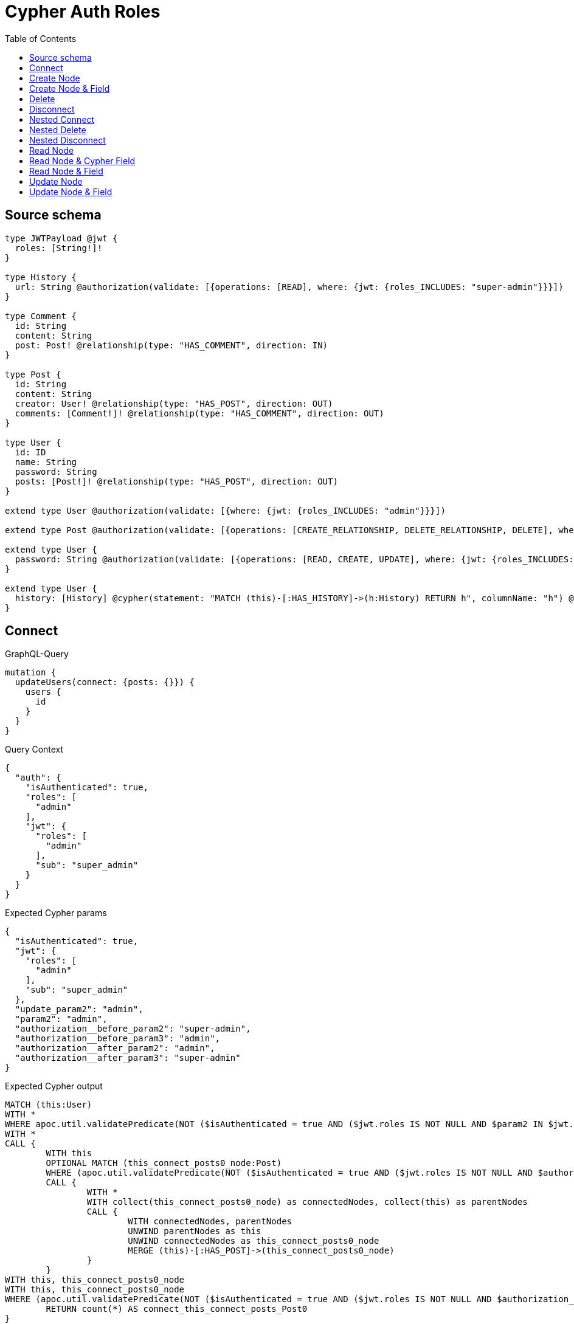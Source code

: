 :toc:

= Cypher Auth Roles

== Source schema

[source,graphql,schema=true]
----
type JWTPayload @jwt {
  roles: [String!]!
}

type History {
  url: String @authorization(validate: [{operations: [READ], where: {jwt: {roles_INCLUDES: "super-admin"}}}])
}

type Comment {
  id: String
  content: String
  post: Post! @relationship(type: "HAS_COMMENT", direction: IN)
}

type Post {
  id: String
  content: String
  creator: User! @relationship(type: "HAS_POST", direction: OUT)
  comments: [Comment!]! @relationship(type: "HAS_COMMENT", direction: OUT)
}

type User {
  id: ID
  name: String
  password: String
  posts: [Post!]! @relationship(type: "HAS_POST", direction: OUT)
}

extend type User @authorization(validate: [{where: {jwt: {roles_INCLUDES: "admin"}}}])

extend type Post @authorization(validate: [{operations: [CREATE_RELATIONSHIP, DELETE_RELATIONSHIP, DELETE], where: {jwt: {roles_INCLUDES: "super-admin"}}}])

extend type User {
  password: String @authorization(validate: [{operations: [READ, CREATE, UPDATE], where: {jwt: {roles_INCLUDES: "super-admin"}}}])
}

extend type User {
  history: [History] @cypher(statement: "MATCH (this)-[:HAS_HISTORY]->(h:History) RETURN h", columnName: "h") @authorization(validate: [{operations: [READ], where: {jwt: {roles_INCLUDES: "super-admin"}}}])
}
----
== Connect

.GraphQL-Query
[source,graphql]
----
mutation {
  updateUsers(connect: {posts: {}}) {
    users {
      id
    }
  }
}
----

.Query Context
[source,json,query-config=true]
----
{
  "auth": {
    "isAuthenticated": true,
    "roles": [
      "admin"
    ],
    "jwt": {
      "roles": [
        "admin"
      ],
      "sub": "super_admin"
    }
  }
}
----

.Expected Cypher params
[source,json]
----
{
  "isAuthenticated": true,
  "jwt": {
    "roles": [
      "admin"
    ],
    "sub": "super_admin"
  },
  "update_param2": "admin",
  "param2": "admin",
  "authorization__before_param2": "super-admin",
  "authorization__before_param3": "admin",
  "authorization__after_param2": "admin",
  "authorization__after_param3": "super-admin"
}
----

.Expected Cypher output
[source,cypher]
----
MATCH (this:User)
WITH *
WHERE apoc.util.validatePredicate(NOT ($isAuthenticated = true AND ($jwt.roles IS NOT NULL AND $param2 IN $jwt.roles)), "@neo4j/graphql/FORBIDDEN", [0])
WITH *
CALL {
	WITH this
	OPTIONAL MATCH (this_connect_posts0_node:Post)
	WHERE (apoc.util.validatePredicate(NOT ($isAuthenticated = true AND ($jwt.roles IS NOT NULL AND $authorization__before_param2 IN $jwt.roles)), "@neo4j/graphql/FORBIDDEN", [0]) AND apoc.util.validatePredicate(NOT ($isAuthenticated = true AND ($jwt.roles IS NOT NULL AND $authorization__before_param3 IN $jwt.roles)), "@neo4j/graphql/FORBIDDEN", [0]))
	CALL {
		WITH *
		WITH collect(this_connect_posts0_node) as connectedNodes, collect(this) as parentNodes
		CALL {
			WITH connectedNodes, parentNodes
			UNWIND parentNodes as this
			UNWIND connectedNodes as this_connect_posts0_node
			MERGE (this)-[:HAS_POST]->(this_connect_posts0_node)
		}
	}
WITH this, this_connect_posts0_node
WITH this, this_connect_posts0_node
WHERE (apoc.util.validatePredicate(NOT ($isAuthenticated = true AND ($jwt.roles IS NOT NULL AND $authorization__after_param2 IN $jwt.roles)), "@neo4j/graphql/FORBIDDEN", [0]) AND apoc.util.validatePredicate(NOT ($isAuthenticated = true AND ($jwt.roles IS NOT NULL AND $authorization__after_param3 IN $jwt.roles)), "@neo4j/graphql/FORBIDDEN", [0]))
	RETURN count(*) AS connect_this_connect_posts_Post0
}
WITH *
WITH *
WHERE apoc.util.validatePredicate(NOT ($isAuthenticated = true AND ($jwt.roles IS NOT NULL AND $update_param2 IN $jwt.roles)), "@neo4j/graphql/FORBIDDEN", [0])
RETURN collect(DISTINCT this { .id }) AS data
----

'''

== Create Node

.GraphQL-Query
[source,graphql]
----
mutation {
  createUsers(input: [{id: "1"}]) {
    users {
      id
    }
  }
}
----

.Query Context
[source,json,query-config=true]
----
{
  "auth": {
    "isAuthenticated": true,
    "roles": [
      "admin"
    ],
    "jwt": {
      "roles": [
        "admin"
      ],
      "sub": "super_admin"
    }
  }
}
----

.Expected Cypher params
[source,json]
----
{
  "create_param0": [
    {
      "id": "1"
    }
  ],
  "isAuthenticated": true,
  "jwt": {
    "roles": [
      "admin"
    ],
    "sub": "super_admin"
  },
  "create_param3": "admin"
}
----

.Expected Cypher output
[source,cypher]
----
UNWIND $create_param0 AS create_var0
CALL {
    WITH create_var0
    CREATE (create_this1:User)
    SET
        create_this1.id = create_var0.id
    WITH *
    WHERE apoc.util.validatePredicate(NOT ($isAuthenticated = true AND ($jwt.roles IS NOT NULL AND $create_param3 IN $jwt.roles)), "@neo4j/graphql/FORBIDDEN", [0])
    
    RETURN create_this1
}
RETURN collect(create_this1 { .id }) AS data
----

'''

== Create Node & Field

.GraphQL-Query
[source,graphql]
----
mutation {
  createUsers(input: [{id: "1", password: "super-password"}]) {
    users {
      id
    }
  }
}
----

.Query Context
[source,json,query-config=true]
----
{
  "auth": {
    "isAuthenticated": true,
    "roles": [
      "admin"
    ],
    "jwt": {
      "roles": [
        "admin"
      ],
      "sub": "super_admin"
    }
  }
}
----

.Expected Cypher params
[source,json]
----
{
  "create_param0": [
    {
      "id": "1",
      "password": "super-password"
    }
  ],
  "isAuthenticated": true,
  "jwt": {
    "roles": [
      "admin"
    ],
    "sub": "super_admin"
  },
  "create_param3": "admin",
  "create_param4": "super-admin"
}
----

.Expected Cypher output
[source,cypher]
----
UNWIND $create_param0 AS create_var0
CALL {
    WITH create_var0
    CREATE (create_this1:User)
    SET
        create_this1.id = create_var0.id,
        create_this1.password = create_var0.password
    WITH *
    WHERE apoc.util.validatePredicate(NOT ($isAuthenticated = true AND ($jwt.roles IS NOT NULL AND $create_param3 IN $jwt.roles)), "@neo4j/graphql/FORBIDDEN", [0])
    WITH *
    WHERE apoc.util.validatePredicate((create_var0.password IS NOT NULL AND NOT ($isAuthenticated = true AND ($jwt.roles IS NOT NULL AND $create_param4 IN $jwt.roles))), "@neo4j/graphql/FORBIDDEN", [0])
    
    RETURN create_this1
}
RETURN collect(create_this1 { .id }) AS data
----

'''

== Delete

.GraphQL-Query
[source,graphql]
----
mutation {
  deleteUsers {
    nodesDeleted
  }
}
----

.Query Context
[source,json,query-config=true]
----
{
  "auth": {
    "isAuthenticated": true,
    "roles": [
      "admin"
    ],
    "jwt": {
      "roles": [
        "admin"
      ],
      "sub": "super_admin"
    }
  }
}
----

.Expected Cypher params
[source,json]
----
{
  "isAuthenticated": true,
  "jwt": {
    "roles": [
      "admin"
    ],
    "sub": "super_admin"
  },
  "param2": "admin"
}
----

.Expected Cypher output
[source,cypher]
----
MATCH (this:User)
WHERE apoc.util.validatePredicate(NOT ($isAuthenticated = true AND ($jwt.roles IS NOT NULL AND $param2 IN $jwt.roles)), "@neo4j/graphql/FORBIDDEN", [0])
DETACH DELETE this
----

'''

== Disconnect

.GraphQL-Query
[source,graphql]
----
mutation {
  updateUsers(disconnect: {posts: {}}) {
    users {
      id
    }
  }
}
----

.Query Context
[source,json,query-config=true]
----
{
  "auth": {
    "isAuthenticated": true,
    "roles": [
      "admin"
    ],
    "jwt": {
      "roles": [
        "admin"
      ],
      "sub": "super_admin"
    }
  }
}
----

.Expected Cypher params
[source,json]
----
{
  "isAuthenticated": true,
  "jwt": {
    "roles": [
      "admin"
    ],
    "sub": "super_admin"
  },
  "update_param2": "admin",
  "param2": "admin",
  "authorization__before_param2": "admin",
  "authorization__before_param3": "super-admin",
  "authorization__after_param2": "admin",
  "authorization__after_param3": "super-admin",
  "updateUsers": {
    "args": {
      "disconnect": {
        "posts": [
          {}
        ]
      }
    }
  }
}
----

.Expected Cypher output
[source,cypher]
----
MATCH (this:User)
WITH *
WHERE apoc.util.validatePredicate(NOT ($isAuthenticated = true AND ($jwt.roles IS NOT NULL AND $param2 IN $jwt.roles)), "@neo4j/graphql/FORBIDDEN", [0])
WITH this
CALL {
WITH this
OPTIONAL MATCH (this)-[this_disconnect_posts0_rel:HAS_POST]->(this_disconnect_posts0:Post)
WHERE (apoc.util.validatePredicate(NOT ($isAuthenticated = true AND ($jwt.roles IS NOT NULL AND $authorization__before_param2 IN $jwt.roles)), "@neo4j/graphql/FORBIDDEN", [0]) AND apoc.util.validatePredicate(NOT ($isAuthenticated = true AND ($jwt.roles IS NOT NULL AND $authorization__before_param3 IN $jwt.roles)), "@neo4j/graphql/FORBIDDEN", [0]))
CALL {
	WITH this_disconnect_posts0, this_disconnect_posts0_rel, this
	WITH collect(this_disconnect_posts0) as this_disconnect_posts0, this_disconnect_posts0_rel, this
	UNWIND this_disconnect_posts0 as x
	DELETE this_disconnect_posts0_rel
}
WITH this, this_disconnect_posts0
WHERE (apoc.util.validatePredicate(NOT ($isAuthenticated = true AND ($jwt.roles IS NOT NULL AND $authorization__after_param2 IN $jwt.roles)), "@neo4j/graphql/FORBIDDEN", [0]) AND apoc.util.validatePredicate(NOT ($isAuthenticated = true AND ($jwt.roles IS NOT NULL AND $authorization__after_param3 IN $jwt.roles)), "@neo4j/graphql/FORBIDDEN", [0]))
RETURN count(*) AS disconnect_this_disconnect_posts_Post
}
WITH *
WITH *
WHERE apoc.util.validatePredicate(NOT ($isAuthenticated = true AND ($jwt.roles IS NOT NULL AND $update_param2 IN $jwt.roles)), "@neo4j/graphql/FORBIDDEN", [0])
RETURN collect(DISTINCT this { .id }) AS data
----

'''

== Nested Connect

.GraphQL-Query
[source,graphql]
----
mutation {
  updateComments(
    update: {post: {update: {node: {creator: {connect: {where: {node: {id: "user-id"}}}}}}}}
  ) {
    comments {
      content
    }
  }
}
----

.Query Context
[source,json,query-config=true]
----
{
  "auth": {
    "isAuthenticated": true,
    "roles": [
      "admin"
    ],
    "jwt": {
      "roles": [
        "admin"
      ],
      "sub": "super_admin"
    }
  }
}
----

.Expected Cypher params
[source,json]
----
{
  "this_post0_creator0_connect0_node_param0": "user-id",
  "isAuthenticated": true,
  "jwt": {
    "roles": [
      "admin"
    ],
    "sub": "super_admin"
  },
  "authorization__before_param2": "admin",
  "authorization__before_param3": "super-admin",
  "authorization__after_param2": "super-admin",
  "authorization__after_param3": "admin"
}
----

.Expected Cypher output
[source,cypher]
----
MATCH (this:Comment)


WITH this
CALL {
	WITH this
	MATCH (this)<-[this_has_comment0_relationship:HAS_COMMENT]-(this_post0:Post)
	
	
	WITH *
	CALL {
		WITH this, this_post0
		OPTIONAL MATCH (this_post0_creator0_connect0_node:User)
		WHERE this_post0_creator0_connect0_node.id = $this_post0_creator0_connect0_node_param0 AND (apoc.util.validatePredicate(NOT ($isAuthenticated = true AND ($jwt.roles IS NOT NULL AND $authorization__before_param2 IN $jwt.roles)), "@neo4j/graphql/FORBIDDEN", [0]) AND apoc.util.validatePredicate(NOT ($isAuthenticated = true AND ($jwt.roles IS NOT NULL AND $authorization__before_param3 IN $jwt.roles)), "@neo4j/graphql/FORBIDDEN", [0]))
		CALL {
			WITH *
			WITH this, collect(this_post0_creator0_connect0_node) as connectedNodes, collect(this_post0) as parentNodes
			CALL {
				WITH connectedNodes, parentNodes
				UNWIND parentNodes as this_post0
				UNWIND connectedNodes as this_post0_creator0_connect0_node
				MERGE (this_post0)-[:HAS_POST]->(this_post0_creator0_connect0_node)
			}
		}
	WITH this, this_post0, this_post0_creator0_connect0_node
	WITH this, this_post0, this_post0_creator0_connect0_node
	WHERE (apoc.util.validatePredicate(NOT ($isAuthenticated = true AND ($jwt.roles IS NOT NULL AND $authorization__after_param2 IN $jwt.roles)), "@neo4j/graphql/FORBIDDEN", [0]) AND apoc.util.validatePredicate(NOT ($isAuthenticated = true AND ($jwt.roles IS NOT NULL AND $authorization__after_param3 IN $jwt.roles)), "@neo4j/graphql/FORBIDDEN", [0]))
		RETURN count(*) AS connect_this_post0_creator0_connect_User0
	}
	
	WITH this, this_post0
	CALL {
		WITH this_post0
		MATCH (this_post0)-[this_post0_creator_User_unique:HAS_POST]->(:User)
		WITH count(this_post0_creator_User_unique) as c
		WHERE apoc.util.validatePredicate(NOT (c = 1), '@neo4j/graphql/RELATIONSHIP-REQUIREDPost.creator required exactly once', [0])
		RETURN c AS this_post0_creator_User_unique_ignored
	}
	RETURN count(*) AS update_this_post0
}

WITH *
CALL {
	WITH this
	MATCH (this)<-[this_post_Post_unique:HAS_COMMENT]-(:Post)
	WITH count(this_post_Post_unique) as c
	WHERE apoc.util.validatePredicate(NOT (c = 1), '@neo4j/graphql/RELATIONSHIP-REQUIREDComment.post required exactly once', [0])
	RETURN c AS this_post_Post_unique_ignored
}
RETURN collect(DISTINCT this { .content }) AS data
----

'''

== Nested Delete

.GraphQL-Query
[source,graphql]
----
mutation {
  deleteUsers(delete: {posts: {where: {}}}) {
    nodesDeleted
  }
}
----

.Query Context
[source,json,query-config=true]
----
{
  "auth": {
    "isAuthenticated": true,
    "roles": [
      "admin"
    ],
    "jwt": {
      "roles": [
        "admin"
      ],
      "sub": "super_admin"
    }
  }
}
----

.Expected Cypher params
[source,json]
----
{
  "isAuthenticated": true,
  "jwt": {
    "roles": [
      "admin"
    ],
    "sub": "super_admin"
  },
  "param2": "admin",
  "param3": "super-admin"
}
----

.Expected Cypher output
[source,cypher]
----
MATCH (this:User)
WHERE apoc.util.validatePredicate(NOT ($isAuthenticated = true AND ($jwt.roles IS NOT NULL AND $param2 IN $jwt.roles)), "@neo4j/graphql/FORBIDDEN", [0])
WITH *
CALL {
    WITH *
    OPTIONAL MATCH (this)-[this0:HAS_POST]->(this1:Post)
    WHERE apoc.util.validatePredicate(NOT ($isAuthenticated = true AND ($jwt.roles IS NOT NULL AND $param3 IN $jwt.roles)), "@neo4j/graphql/FORBIDDEN", [0])
    WITH this0, collect(DISTINCT this1) AS var2
    CALL {
        WITH var2
        UNWIND var2 AS var3
        DETACH DELETE var3
    }
}
WITH *
DETACH DELETE this
----

'''

== Nested Disconnect

.GraphQL-Query
[source,graphql]
----
mutation {
  updateComments(
    update: {post: {update: {node: {creator: {disconnect: {where: {node: {id: "user-id"}}}}}}}}
  ) {
    comments {
      content
    }
  }
}
----

.Query Context
[source,json,query-config=true]
----
{
  "auth": {
    "isAuthenticated": true,
    "roles": [
      "admin"
    ],
    "jwt": {
      "roles": [
        "admin"
      ],
      "sub": "super_admin"
    }
  }
}
----

.Expected Cypher params
[source,json]
----
{
  "updateComments_args_update_post_update_node_creator_disconnect_where_User_this_post0_creator0_disconnect0param0": "user-id",
  "isAuthenticated": true,
  "jwt": {
    "roles": [
      "admin"
    ],
    "sub": "super_admin"
  },
  "authorization__before_param2": "super-admin",
  "authorization__before_param3": "admin",
  "authorization__after_param2": "super-admin",
  "authorization__after_param3": "admin",
  "updateComments": {
    "args": {
      "update": {
        "post": {
          "update": {
            "node": {
              "creator": {
                "disconnect": {
                  "where": {
                    "node": {
                      "id": "user-id"
                    }
                  }
                }
              }
            }
          }
        }
      }
    }
  }
}
----

.Expected Cypher output
[source,cypher]
----
MATCH (this:Comment)


WITH this
CALL {
	WITH this
	MATCH (this)<-[this_has_comment0_relationship:HAS_COMMENT]-(this_post0:Post)
	
	
	WITH this, this_post0
	CALL {
	WITH this, this_post0
	OPTIONAL MATCH (this_post0)-[this_post0_creator0_disconnect0_rel:HAS_POST]->(this_post0_creator0_disconnect0:User)
	WHERE this_post0_creator0_disconnect0.id = $updateComments_args_update_post_update_node_creator_disconnect_where_User_this_post0_creator0_disconnect0param0 AND (apoc.util.validatePredicate(NOT ($isAuthenticated = true AND ($jwt.roles IS NOT NULL AND $authorization__before_param2 IN $jwt.roles)), "@neo4j/graphql/FORBIDDEN", [0]) AND apoc.util.validatePredicate(NOT ($isAuthenticated = true AND ($jwt.roles IS NOT NULL AND $authorization__before_param3 IN $jwt.roles)), "@neo4j/graphql/FORBIDDEN", [0]))
	CALL {
		WITH this_post0_creator0_disconnect0, this_post0_creator0_disconnect0_rel, this_post0
		WITH collect(this_post0_creator0_disconnect0) as this_post0_creator0_disconnect0, this_post0_creator0_disconnect0_rel, this_post0
		UNWIND this_post0_creator0_disconnect0 as x
		DELETE this_post0_creator0_disconnect0_rel
	}
	WITH this, this_post0, this_post0_creator0_disconnect0
	WHERE (apoc.util.validatePredicate(NOT ($isAuthenticated = true AND ($jwt.roles IS NOT NULL AND $authorization__after_param2 IN $jwt.roles)), "@neo4j/graphql/FORBIDDEN", [0]) AND apoc.util.validatePredicate(NOT ($isAuthenticated = true AND ($jwt.roles IS NOT NULL AND $authorization__after_param3 IN $jwt.roles)), "@neo4j/graphql/FORBIDDEN", [0]))
	RETURN count(*) AS disconnect_this_post0_creator0_disconnect_User
	}
	
	WITH this, this_post0
	CALL {
		WITH this_post0
		MATCH (this_post0)-[this_post0_creator_User_unique:HAS_POST]->(:User)
		WITH count(this_post0_creator_User_unique) as c
		WHERE apoc.util.validatePredicate(NOT (c = 1), '@neo4j/graphql/RELATIONSHIP-REQUIREDPost.creator required exactly once', [0])
		RETURN c AS this_post0_creator_User_unique_ignored
	}
	RETURN count(*) AS update_this_post0
}

WITH *
CALL {
	WITH this
	MATCH (this)<-[this_post_Post_unique:HAS_COMMENT]-(:Post)
	WITH count(this_post_Post_unique) as c
	WHERE apoc.util.validatePredicate(NOT (c = 1), '@neo4j/graphql/RELATIONSHIP-REQUIREDComment.post required exactly once', [0])
	RETURN c AS this_post_Post_unique_ignored
}
RETURN collect(DISTINCT this { .content }) AS data
----

'''

== Read Node

.GraphQL-Query
[source,graphql]
----
{
  users {
    id
    name
  }
}
----

.Query Context
[source,json,query-config=true]
----
{
  "auth": {
    "isAuthenticated": true,
    "roles": [
      "admin"
    ],
    "jwt": {
      "roles": [
        "admin"
      ],
      "sub": "super_admin"
    }
  }
}
----

.Expected Cypher params
[source,json]
----
{
  "isAuthenticated": true,
  "jwt": {
    "roles": [
      "admin"
    ],
    "sub": "super_admin"
  },
  "param2": "admin"
}
----

.Expected Cypher output
[source,cypher]
----
MATCH (this:User)
WITH *
WHERE apoc.util.validatePredicate(NOT ($isAuthenticated = true AND ($jwt.roles IS NOT NULL AND $param2 IN $jwt.roles)), "@neo4j/graphql/FORBIDDEN", [0])
RETURN this { .id, .name } AS this
----

'''

== Read Node & Cypher Field

.GraphQL-Query
[source,graphql]
----
{
  users {
    history {
      url
    }
  }
}
----

.Query Context
[source,json,query-config=true]
----
{
  "auth": {
    "isAuthenticated": true,
    "roles": [
      "admin"
    ],
    "jwt": {
      "roles": [
        "admin"
      ],
      "sub": "super_admin"
    }
  }
}
----

.Expected Cypher params
[source,json]
----
{
  "isAuthenticated": true,
  "jwt": {
    "roles": [
      "admin"
    ],
    "sub": "super_admin"
  },
  "param2": "admin",
  "param3": "super-admin",
  "param4": "super-admin"
}
----

.Expected Cypher output
[source,cypher]
----
MATCH (this:User)
WITH *
WHERE (apoc.util.validatePredicate(NOT ($isAuthenticated = true AND ($jwt.roles IS NOT NULL AND $param2 IN $jwt.roles)), "@neo4j/graphql/FORBIDDEN", [0]) AND apoc.util.validatePredicate(NOT ($isAuthenticated = true AND ($jwt.roles IS NOT NULL AND $param3 IN $jwt.roles)), "@neo4j/graphql/FORBIDDEN", [0]))
CALL {
    WITH this
    CALL {
        WITH this
        WITH this AS this
        MATCH (this)-[:HAS_HISTORY]->(h:History) RETURN h
    }
    WITH h AS this0
    WITH *
    WHERE apoc.util.validatePredicate(NOT ($isAuthenticated = true AND ($jwt.roles IS NOT NULL AND $param4 IN $jwt.roles)), "@neo4j/graphql/FORBIDDEN", [0])
    WITH this0 { .url } AS this0
    RETURN collect(this0) AS var1
}
RETURN this { history: var1 } AS this
----

'''

== Read Node & Field

.GraphQL-Query
[source,graphql]
----
{
  users {
    id
    name
    password
  }
}
----

.Query Context
[source,json,query-config=true]
----
{
  "auth": {
    "isAuthenticated": true,
    "roles": [
      "admin"
    ],
    "jwt": {
      "roles": [
        "admin"
      ],
      "sub": "super_admin"
    }
  }
}
----

.Expected Cypher params
[source,json]
----
{
  "isAuthenticated": true,
  "jwt": {
    "roles": [
      "admin"
    ],
    "sub": "super_admin"
  },
  "param2": "admin",
  "param3": "super-admin"
}
----

.Expected Cypher output
[source,cypher]
----
MATCH (this:User)
WITH *
WHERE (apoc.util.validatePredicate(NOT ($isAuthenticated = true AND ($jwt.roles IS NOT NULL AND $param2 IN $jwt.roles)), "@neo4j/graphql/FORBIDDEN", [0]) AND apoc.util.validatePredicate(NOT ($isAuthenticated = true AND ($jwt.roles IS NOT NULL AND $param3 IN $jwt.roles)), "@neo4j/graphql/FORBIDDEN", [0]))
RETURN this { .id, .name, .password } AS this
----

'''

== Update Node

.GraphQL-Query
[source,graphql]
----
mutation {
  updateUsers(where: {id: "1"}, update: {id: "id-1"}) {
    users {
      id
    }
  }
}
----

.Query Context
[source,json,query-config=true]
----
{
  "auth": {
    "isAuthenticated": true,
    "roles": [
      "admin"
    ],
    "jwt": {
      "roles": [
        "admin"
      ],
      "sub": "super_admin"
    }
  }
}
----

.Expected Cypher params
[source,json]
----
{
  "isAuthenticated": true,
  "jwt": {
    "roles": [
      "admin"
    ],
    "sub": "super_admin"
  },
  "update_param2": "admin",
  "param0": "1",
  "param3": "admin",
  "this_update_id": "id-1",
  "authorization__after_param2": "admin"
}
----

.Expected Cypher output
[source,cypher]
----
MATCH (this:User)
WITH *
WHERE (this.id = $param0 AND apoc.util.validatePredicate(NOT ($isAuthenticated = true AND ($jwt.roles IS NOT NULL AND $param3 IN $jwt.roles)), "@neo4j/graphql/FORBIDDEN", [0]))


SET this.id = $this_update_id
WITH this
WHERE apoc.util.validatePredicate(NOT ($isAuthenticated = true AND ($jwt.roles IS NOT NULL AND $authorization__after_param2 IN $jwt.roles)), "@neo4j/graphql/FORBIDDEN", [0])
WITH *
WHERE apoc.util.validatePredicate(NOT ($isAuthenticated = true AND ($jwt.roles IS NOT NULL AND $update_param2 IN $jwt.roles)), "@neo4j/graphql/FORBIDDEN", [0])
RETURN collect(DISTINCT this { .id }) AS data
----

'''

== Update Node & Field

.GraphQL-Query
[source,graphql]
----
mutation {
  updateUsers(where: {id: "1"}, update: {password: "password"}) {
    users {
      id
    }
  }
}
----

.Query Context
[source,json,query-config=true]
----
{
  "auth": {
    "isAuthenticated": true,
    "roles": [
      "admin"
    ],
    "jwt": {
      "roles": [
        "admin"
      ],
      "sub": "super_admin"
    }
  }
}
----

.Expected Cypher params
[source,json]
----
{
  "isAuthenticated": true,
  "jwt": {
    "roles": [
      "admin"
    ],
    "sub": "super_admin"
  },
  "update_param2": "admin",
  "param0": "1",
  "param3": "admin",
  "this_update_password": "password",
  "authorization__before_param2": "super-admin",
  "authorization__after_param2": "admin"
}
----

.Expected Cypher output
[source,cypher]
----
MATCH (this:User)
WITH *
WHERE (this.id = $param0 AND apoc.util.validatePredicate(NOT ($isAuthenticated = true AND ($jwt.roles IS NOT NULL AND $param3 IN $jwt.roles)), "@neo4j/graphql/FORBIDDEN", [0]))
WITH this
WHERE apoc.util.validatePredicate(NOT ($isAuthenticated = true AND ($jwt.roles IS NOT NULL AND $authorization__before_param2 IN $jwt.roles)), "@neo4j/graphql/FORBIDDEN", [0])

SET this.password = $this_update_password
WITH this
WHERE apoc.util.validatePredicate(NOT ($isAuthenticated = true AND ($jwt.roles IS NOT NULL AND $authorization__after_param2 IN $jwt.roles)), "@neo4j/graphql/FORBIDDEN", [0]) AND apoc.util.validatePredicate(NOT ($isAuthenticated = true AND ($jwt.roles IS NOT NULL AND $authorization__after_param2 IN $jwt.roles)), "@neo4j/graphql/FORBIDDEN", [0])
WITH *
WHERE apoc.util.validatePredicate(NOT ($isAuthenticated = true AND ($jwt.roles IS NOT NULL AND $update_param2 IN $jwt.roles)), "@neo4j/graphql/FORBIDDEN", [0])
RETURN collect(DISTINCT this { .id }) AS data
----

'''

